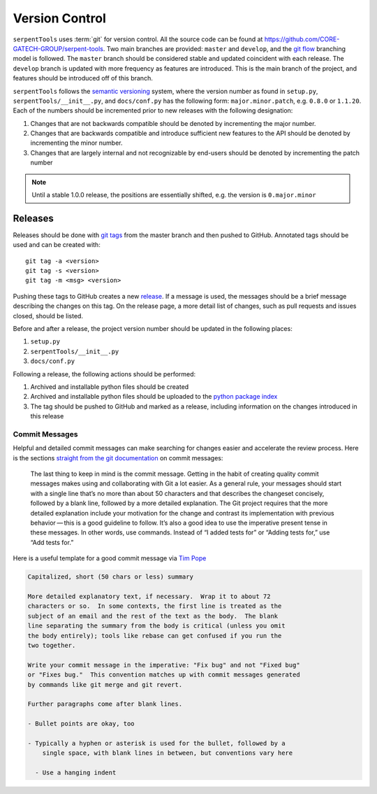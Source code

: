 .. _git:

===============
Version Control
===============

``serpentTools`` uses :term:`git` for version control. All the source
code can be found at https://github.com/CORE-GATECH-GROUP/serpent-tools.
Two main branches are provided: ``master`` and ``develop``, and the
`git flow <https://nvie.com/posts/a-successful-git-branching-model/>`_ branching
model is followed.
The ``master`` branch should be considered stable and updated coincident with
each release.
The ``develop`` branch is updated with more frequency as features are introduced.
This is the main branch of the project, and features should be introduced off
of this branch.

``serpentTools`` follows the `semantic versioning <https://semver.org/>`_
system, where the version number as found in ``setup.py``,
``serpentTools/__init__.py``, and ``docs/conf.py`` has the following form:
``major.minor.patch``, e.g. ``0.8.0`` or ``1.1.20``. Each of the numbers
should be incremented prior to new releases with the following designation:

1. Changes that are not backwards compatible should be denoted by
   incrementing the major number.
2. Changes that are backwards compatible and introduce sufficient new features
   to the API should be denoted by incrementing the minor number.
3. Changes that are largely internal and not recognizable by end-users should
   be denoted by incrementing the patch number

.. note::

    Until a stable 1.0.0 release, the positions are essentially shifted,
    e.g. the version is ``0.major.minor``

.. _dev-release:

Releases
========

Releases should be done with `git tags <https://git-scm.com/docs/git-tag>`_ from the master branch 
and then pushed to GitHub. 
Annotated tags should be used and can be created with::

    git tag -a <version>
    git tag -s <version>
    git tag -m <msg> <version>

Pushing these tags to GitHub creates a new 
`release <https://github.com/CORE-GATECH-GROUP/serpent-tools/releases>`_.
If a message is used, the messages should be a brief message describing the changes on this tag.
On the release page, a more detail list of changes, such as pull requests and issues closed, 
should be listed.

Before and after a release, the project version number should be updated in the
following places:

1. ``setup.py``
2. ``serpentTools/__init__.py``
3. ``docs/conf.py``

Following a release, the following actions should be performed:

1. Archived and installable python files should be created
2. Archived and installable python files should be uploaded to the
   `python package index <https://pypi.python.org/pypi>`_
3. The tag should be pushed to GitHub and marked as a release, including information
   on the changes introduced in this release

.. _dev-commitMessages:

Commit Messages
---------------

Helpful and detailed commit messages can make searching for changes easier and 
accelerate the review process.
Here is the sections `straight from the git documentation <https://git-scm.com/book/en/v2/Distributed-Git-Contributing-to-a-Project>`_ on commit messages:

.. highlights::

    The last thing to keep in mind is the commit message. 
    Getting in the habit of creating quality commit messages makes using 
    and collaborating with Git a lot easier. As a general rule, your
    messages should start with a single line that’s no more than about 
    50 characters and that describes the changeset concisely, followed 
    by a blank line, followed by a more detailed explanation.
    The Git project requires that the more detailed explanation include 
    your motivation for the change and contrast its implementation with 
    previous behavior — this is a good guideline to follow.
    It’s also a good idea to use the imperative present tense in these 
    messages. In other words, use commands.
    Instead of “I added tests for” or “Adding tests for,” use “Add tests for.” 

Here is a useful template for a good commit message via 
`Tim Pope <https://tbaggery.com/2008/04/19/a-note-about-git-commit-messages.html>`_

.. code-block:: none

    Capitalized, short (50 chars or less) summary

    More detailed explanatory text, if necessary.  Wrap it to about 72
    characters or so.  In some contexts, the first line is treated as the
    subject of an email and the rest of the text as the body.  The blank
    line separating the summary from the body is critical (unless you omit
    the body entirely); tools like rebase can get confused if you run the
    two together.

    Write your commit message in the imperative: "Fix bug" and not "Fixed bug"
    or "Fixes bug."  This convention matches up with commit messages generated
    by commands like git merge and git revert.

    Further paragraphs come after blank lines.

    - Bullet points are okay, too

    - Typically a hyphen or asterisk is used for the bullet, followed by a
        single space, with blank lines in between, but conventions vary here

      - Use a hanging indent
